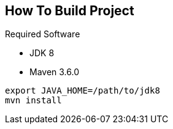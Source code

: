 == How To Build Project

Required Software

* JDK 8
* Maven 3.6.0

----
export JAVA_HOME=/path/to/jdk8
mvn install
----

